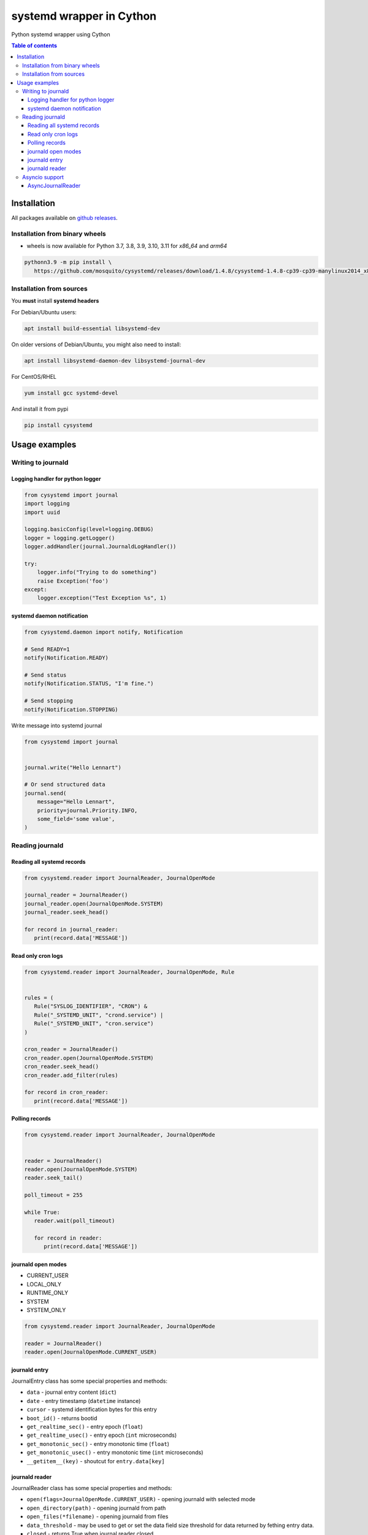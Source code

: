 systemd wrapper in Cython
=========================

.. image:: https://img.shields.io/pypi/v/cysystemd.svg
    :target: https://pypi.python.org/pypi/cysystemd/
    :alt: Latest Version

.. image:: https://img.shields.io/pypi/wheel/cysystemd.svg
    :target: https://pypi.python.org/pypi/cysystemd/

.. image:: https://img.shields.io/pypi/pyversions/cysystemd.svg
    :target: https://pypi.python.org/pypi/cysystemd/

.. image:: https://img.shields.io/pypi/l/cysystemd.svg
    :target: https://pypi.python.org/pypi/cysystemd/


Python systemd wrapper using Cython


.. contents:: Table of contents


Installation
------------

All packages available on
`github releases <https://github.com/mosquito/cysystemd/releases>`_.

Installation from binary wheels
+++++++++++++++++++++++++++++++

* wheels is now available for Python 3.7, 3.8, 3.9, 3.10, 3.11
  for `x86_64` and `arm64`

.. code-block:: bash

   pythonn3.9 -m pip install \
      https://github.com/mosquito/cysystemd/releases/download/1.4.8/cysystemd-1.4.8-cp39-cp39-manylinux2014_x86_64.whl

Installation from sources
+++++++++++++++++++++++++

You **must** install **systemd headers**

For Debian/Ubuntu users:

.. code-block:: bash

    apt install build-essential libsystemd-dev

On older versions of Debian/Ubuntu, you might also need to install:

.. code-block:: bash

    apt install libsystemd-daemon-dev libsystemd-journal-dev

For CentOS/RHEL

.. code-block:: bash

    yum install gcc systemd-devel


And install it from pypi

.. code-block:: bash

    pip install cysystemd


Usage examples
--------------

Writing to journald
+++++++++++++++++++

Logging handler for python logger
~~~~~~~~~~~~~~~~~~~~~~~~~~~~~~~~~

.. code-block:: python

    from cysystemd import journal
    import logging
    import uuid

    logging.basicConfig(level=logging.DEBUG)
    logger = logging.getLogger()
    logger.addHandler(journal.JournaldLogHandler())

    try:
        logger.info("Trying to do something")
        raise Exception('foo')
    except:
        logger.exception("Test Exception %s", 1)


systemd daemon notification
~~~~~~~~~~~~~~~~~~~~~~~~~~~


.. code-block:: python

    from cysystemd.daemon import notify, Notification

    # Send READY=1
    notify(Notification.READY)

    # Send status
    notify(Notification.STATUS, "I'm fine.")

    # Send stopping
    notify(Notification.STOPPING)


Write message into systemd journal


.. code-block:: python

    from cysystemd import journal


    journal.write("Hello Lennart")

    # Or send structured data
    journal.send(
        message="Hello Lennart",
        priority=journal.Priority.INFO,
        some_field='some value',
    )


Reading journald
++++++++++++++++

Reading all systemd records
~~~~~~~~~~~~~~~~~~~~~~~~~~~

.. code-block:: python

   from cysystemd.reader import JournalReader, JournalOpenMode

   journal_reader = JournalReader()
   journal_reader.open(JournalOpenMode.SYSTEM)
   journal_reader.seek_head()

   for record in journal_reader:
      print(record.data['MESSAGE'])


Read only cron logs
~~~~~~~~~~~~~~~~~~~

.. _read-only-cron-logs:

.. code-block:: python

   from cysystemd.reader import JournalReader, JournalOpenMode, Rule


   rules = (
      Rule("SYSLOG_IDENTIFIER", "CRON") &
      Rule("_SYSTEMD_UNIT", "crond.service") |
      Rule("_SYSTEMD_UNIT", "cron.service")
   )

   cron_reader = JournalReader()
   cron_reader.open(JournalOpenMode.SYSTEM)
   cron_reader.seek_head()
   cron_reader.add_filter(rules)

   for record in cron_reader:
      print(record.data['MESSAGE'])


Polling records
~~~~~~~~~~~~~~~

.. code-block:: python

   from cysystemd.reader import JournalReader, JournalOpenMode


   reader = JournalReader()
   reader.open(JournalOpenMode.SYSTEM)
   reader.seek_tail()

   poll_timeout = 255

   while True:
      reader.wait(poll_timeout)

      for record in reader:
         print(record.data['MESSAGE'])


journald open modes
~~~~~~~~~~~~~~~~~~~

* CURRENT_USER
* LOCAL_ONLY
* RUNTIME_ONLY
* SYSTEM
* SYSTEM_ONLY


.. code-block:: python

   from cysystemd.reader import JournalReader, JournalOpenMode

   reader = JournalReader()
   reader.open(JournalOpenMode.CURRENT_USER)


journald entry
~~~~~~~~~~~~~~

JournalEntry class has some special properties and methods:

* ``data`` - journal entry content (``dict``)
* ``date`` - entry timestamp (``datetime`` instance)
* ``cursor`` - systemd identification bytes for this entry
* ``boot_id()`` - returns bootid
* ``get_realtime_sec()`` - entry epoch (``float``)
* ``get_realtime_usec()`` - entry epoch (``int`` microseconds)
* ``get_monotonic_sec()`` - entry monotonic time (``float``)
* ``get_monotonic_usec()`` - entry monotonic time (``int`` microseconds)
* ``__getitem__(key)`` - shoutcut for ``entry.data[key]``


journald reader
~~~~~~~~~~~~~~~

JournalReader class has some special properties and methods:

* ``open(flags=JournalOpenMode.CURRENT_USER)`` - opening journald
  with selected mode
* ``open_directory(path)`` - opening journald from path
* ``open_files(*filename)`` - opening journald from files
* ``data_threshold`` - may be used to get or set the data field size threshold
  for data returned by fething entry data.
* ``closed`` - returns True when journal reader closed
* ``locked`` - returns True when journal reader locked
* ``idle`` - returns True when journal reader opened
* ``seek_head`` - move reader pointer to the first entry
* ``seek_tail`` - move reader pointer to the last entry
* ``seek_monotonic_usec`` - seeks to the entry with the specified monotonic
  timestamp, i.e. CLOCK_MONOTONIC. Since monotonic time restarts on every
  reboot a boot ID needs to be specified as well.
* ``seek_realtime_usec`` - seeks to the entry with the specified realtime
  (wallclock) timestamp, i.e. CLOCK_REALTIME. Note that the realtime clock
  is not necessarily monotonic. If a realtime timestamp is ambiguous, it is
  not defined which position is sought to.
* ``seek_cursor`` - seeks to the entry located at the specified cursor
  (see ``JournalEntry.cursor``).
* ``wait(timeout)`` - It will synchronously wait until the journal gets
  changed. The maximum time this call sleeps may be controlled with the
  timeout_usec parameter.
* ``__iter__`` - returns JournalReader object
* ``__next__`` - calls ``next()`` or raise ``StopIteration``
* ``next(skip=0)`` - returns the next ``JournalEntry``. The ``skip``
  parameter skips some entries.
* ``previous(skip=0)`` - returns the previous ``JournalEntry``.
  The ``skip`` parameter skips some entries.
* ``skip_next(skip)`` - skips next entries.
* ``skip_previous(skip)`` - skips next entries.
* ``add_filter(rule)`` - adding filter rule.
  See `read-only-cron-logs`_ as example.
* ``clear_filter`` - reset all filters
* ``fd`` - returns a special file descriptor
* ``events`` - returns ``EPOLL`` events
* ``timeout`` - returns internal timeout
* ``process_events()`` - After each poll() wake-up process_events() needs
  to be called to process events. This call will also indicate what kind of
  change has been detected.
* ``get_catalog()`` - retrieves a message catalog entry for the current
  journal entry. This will look up an entry in the message catalog by using
  the "MESSAGE_ID=" field of the current journal entry. Before returning
  the entry all journal field names in the catalog entry text enclosed in
  "@" will be replaced by the respective field values of the current entry.
  If a field name referenced in the message catalog entry does not exist,
  in the current journal entry, the "@" will be removed, but the field name
  otherwise left untouched.
* ``get_catalog_for_message_id(message_id: UUID)`` - works similar to
  ``get_catalog()`` but the entry is looked up by the specified
  message ID (no open journal context is necessary for this),
  and no field substitution is performed.


Asyncio support
+++++++++++++++

Initial ``asyncio`` support for reading journal asynchronously.

AsyncJournalReader
~~~~~~~~~~~~~~~~~~

Blocking methods were wrapped by threads.
Method ``wait()`` use epoll on journald file descriptor.

.. code-block:: python

   import asyncio
   import json

   from cysystemd.reader import JournalOpenMode
   from cysystemd.async_reader import AsyncJournalReader


   async def main():
       reader = AsyncJournalReader()
       await reader.open(JournalOpenMode.SYSTEM)
       await reader.seek_tail()

       while await reader.wait():
           async for record in reader:
               print(
                   json.dumps(
                       record.data,
                       indent=1,
                       sort_keys=True
                   )
               )

   if __name__ == '__main__':
       asyncio.run(main())
